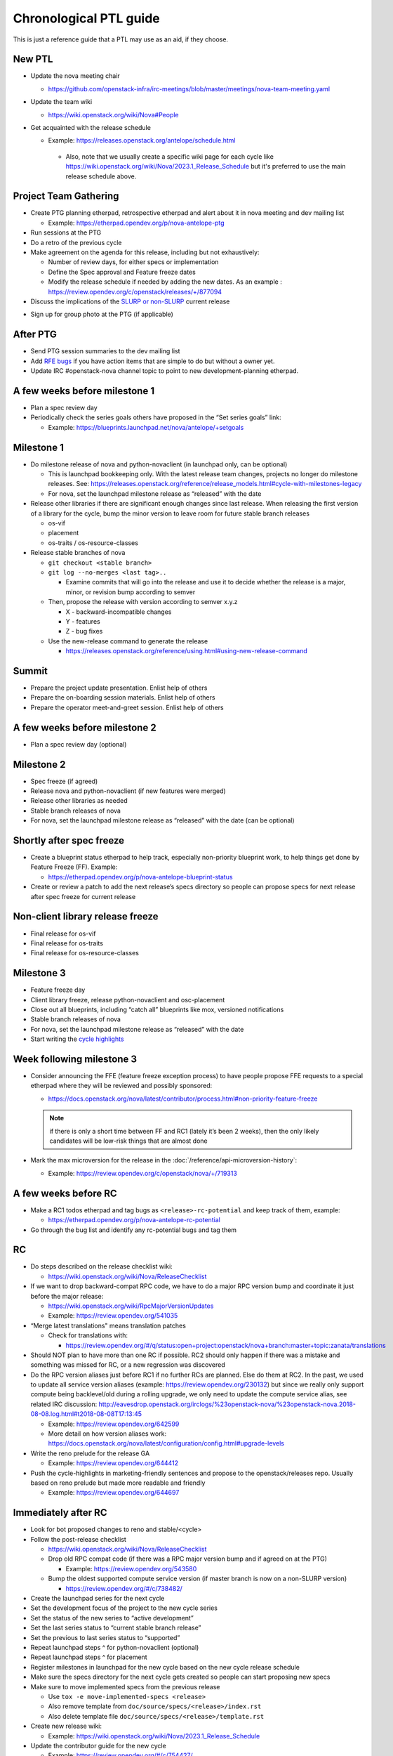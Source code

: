..
      Licensed under the Apache License, Version 2.0 (the "License"); you may
      not use this file except in compliance with the License. You may obtain
      a copy of the License at

          http://www.apache.org/licenses/LICENSE-2.0

      Unless required by applicable law or agreed to in writing, software
      distributed under the License is distributed on an "AS IS" BASIS, WITHOUT
      WARRANTIES OR CONDITIONS OF ANY KIND, either express or implied. See the
      License for the specific language governing permissions and limitations
      under the License.

Chronological PTL guide
=======================

This is just a reference guide that a PTL may use as an aid, if they choose.

New PTL
-------

* Update the nova meeting chair

  * https://github.com/openstack-infra/irc-meetings/blob/master/meetings/nova-team-meeting.yaml

* Update the team wiki

  * https://wiki.openstack.org/wiki/Nova#People

* Get acquainted with the release schedule

  * Example: https://releases.openstack.org/antelope/schedule.html

   * Also, note that we usually create a specific wiki page for each cycle like
     https://wiki.openstack.org/wiki/Nova/2023.1_Release_Schedule but it's
     preferred to use the main release schedule above.

Project Team Gathering
----------------------

* Create PTG planning etherpad, retrospective etherpad and alert about it in
  nova meeting and dev mailing list

  * Example: https://etherpad.opendev.org/p/nova-antelope-ptg

* Run sessions at the PTG

* Do a retro of the previous cycle

* Make agreement on the agenda for this release, including but not exhaustively:

  * Number of review days, for either specs or implementation
  * Define the Spec approval and Feature freeze dates
  * Modify the release schedule if needed by adding the new dates.
    As an example : https://review.opendev.org/c/openstack/releases/+/877094

* Discuss the implications of the `SLURP or non-SLURP`__ current release

.. __: https://governance.openstack.org/tc/resolutions/20220210-release-cadence-adjustment.html

* Sign up for group photo at the PTG (if applicable)


After PTG
---------

* Send PTG session summaries to the dev mailing list

* Add `RFE bugs`__ if you have action items that are simple to do but without a owner yet.

* Update IRC #openstack-nova channel topic to point to new development-planning
  etherpad.

.. __: https://bugs.launchpad.net/nova/+bugs?field.tag=rfe

A few weeks before milestone 1
------------------------------

* Plan a spec review day

* Periodically check the series goals others have proposed in the “Set series
  goals” link:

  * Example: https://blueprints.launchpad.net/nova/antelope/+setgoals

Milestone 1
-----------

* Do milestone release of nova and python-novaclient (in launchpad only, can be
  optional)

  * This is launchpad bookkeeping only. With the latest release team changes,
    projects no longer do milestone releases. See: https://releases.openstack.org/reference/release_models.html#cycle-with-milestones-legacy

  * For nova, set the launchpad milestone release as “released” with the date

* Release other libraries if there are significant enough changes since last
  release. When releasing the first version of a library for the cycle, bump
  the minor version to leave room for future stable branch releases

  * os-vif
  * placement
  * os-traits / os-resource-classes

* Release stable branches of nova

  * ``git checkout <stable branch>``

  * ``git log --no-merges <last tag>..``

    * Examine commits that will go into the release and use it to decide
      whether the release is a major, minor, or revision bump according to
      semver

  * Then, propose the release with version according to semver x.y.z

    * X - backward-incompatible changes

    * Y - features

    * Z - bug fixes

  * Use the new-release command to generate the release

    * https://releases.openstack.org/reference/using.html#using-new-release-command

Summit
------

* Prepare the project update presentation. Enlist help of others

* Prepare the on-boarding session materials. Enlist help of others

* Prepare the operator meet-and-greet session. Enlist help of others

A few weeks before milestone 2
------------------------------

* Plan a spec review day (optional)

Milestone 2
-----------

* Spec freeze (if agreed)

* Release nova and python-novaclient (if new features were merged)

* Release other libraries as needed

* Stable branch releases of nova

* For nova, set the launchpad milestone release as “released” with the date
  (can be optional)

Shortly after spec freeze
-------------------------

* Create a blueprint status etherpad to help track, especially non-priority
  blueprint work, to help things get done by Feature Freeze (FF). Example:

  * https://etherpad.opendev.org/p/nova-antelope-blueprint-status

* Create or review a patch to add the next release’s specs directory so people
  can propose specs for next release after spec freeze for current release

Non-client library release freeze
---------------------------------

* Final release for os-vif
* Final release for os-traits
* Final release for os-resource-classes

Milestone 3
-----------

* Feature freeze day

* Client library freeze, release python-novaclient and osc-placement

* Close out all blueprints, including “catch all” blueprints like mox,
  versioned notifications

* Stable branch releases of nova

* For nova, set the launchpad milestone release as “released” with the date

* Start writing the `cycle highlights
  <https://docs.openstack.org/project-team-guide/release-management.html#cycle-highlights>`__

Week following milestone 3
--------------------------

* Consider announcing the FFE (feature freeze exception process) to have people
  propose FFE requests to a special etherpad where they will be reviewed and
  possibly sponsored:

  * https://docs.openstack.org/nova/latest/contributor/process.html#non-priority-feature-freeze

  .. note::

    if there is only a short time between FF and RC1 (lately it’s been 2
    weeks), then the only likely candidates will be low-risk things that are
    almost done

* Mark the max microversion for the release in the
  :doc:`/reference/api-microversion-history`:

  * Example: https://review.opendev.org/c/openstack/nova/+/719313

A few weeks before RC
---------------------

* Make a RC1 todos etherpad and tag bugs as ``<release>-rc-potential`` and keep
  track of them, example:

  * https://etherpad.opendev.org/p/nova-antelope-rc-potential

* Go through the bug list and identify any rc-potential bugs and tag them

RC
--

* Do steps described on the release checklist wiki:

  * https://wiki.openstack.org/wiki/Nova/ReleaseChecklist

* If we want to drop backward-compat RPC code, we have to do a major RPC
  version bump and coordinate it just before the major release:

  * https://wiki.openstack.org/wiki/RpcMajorVersionUpdates

  * Example: https://review.opendev.org/541035

* “Merge latest translations" means translation patches

  * Check for translations with:

    * https://review.opendev.org/#/q/status:open+project:openstack/nova+branch:master+topic:zanata/translations

* Should NOT plan to have more than one RC if possible. RC2 should only happen
  if there was a mistake and something was missed for RC, or a new regression
  was discovered

* Do the RPC version aliases just before RC1 if no further RCs are planned.
  Else do them at RC2. In the past, we used to update all service version
  aliases (example: https://review.opendev.org/230132) but since we really
  only support compute being backlevel/old during a rolling upgrade, we only
  need to update the compute service alias, see related IRC discussion:
  http://eavesdrop.openstack.org/irclogs/%23openstack-nova/%23openstack-nova.2018-08-08.log.html#t2018-08-08T17:13:45

  * Example: https://review.opendev.org/642599

  * More detail on how version aliases work: https://docs.openstack.org/nova/latest/configuration/config.html#upgrade-levels

* Write the reno prelude for the release GA

  * Example: https://review.opendev.org/644412

* Push the cycle-highlights in marketing-friendly sentences and propose to the
  openstack/releases repo. Usually based on reno prelude but made more readable
  and friendly

  * Example: https://review.opendev.org/644697

Immediately after RC
--------------------

* Look for bot proposed changes to reno and stable/<cycle>

* Follow the post-release checklist

  * https://wiki.openstack.org/wiki/Nova/ReleaseChecklist

  * Drop old RPC compat code (if there was a RPC major version bump and if
    agreed on at the PTG)

    * Example: https://review.opendev.org/543580

  * Bump the oldest supported compute service version (if master branch is now
    on a non-SLURP version)

    * https://review.opendev.org/#/c/738482/

* Create the launchpad series for the next cycle

* Set the development focus of the project to the new cycle series

* Set the status of the new series to “active development”

* Set the last series status to “current stable branch release”

* Set the previous to last series status to “supported”

* Repeat launchpad steps ^ for python-novaclient (optional)

* Repeat launchpad steps ^ for placement

* Register milestones in launchpad for the new cycle based on the new cycle
  release schedule

* Make sure the specs directory for the next cycle gets created so people can
  start proposing new specs

* Make sure to move implemented specs from the previous release

  * Use ``tox -e move-implemented-specs <release>``

  * Also remove template from ``doc/source/specs/<release>/index.rst``

  * Also delete template file ``doc/source/specs/<release>/template.rst``

* Create new release wiki:

  * Example: https://wiki.openstack.org/wiki/Nova/2023.1_Release_Schedule

* Update the contributor guide for the new cycle

  * Example: https://review.opendev.org/#/c/754427/

Miscellaneous Notes
-------------------

How to approve a launchpad blueprint
************************************

* Set the approver as the person who +W the spec, or set to self if it’s
  specless

* Set the Direction => Approved and Definition => Approved and make sure the
  Series goal is set to the current release. If code is already proposed, set
  Implementation => Needs Code Review

* Add a comment to the Whiteboard explaining the approval, with a date
  (launchpad does not record approval dates). For example: “We discussed this
  in the team meeting and agreed to approve this for <release>. -- <nick>
  <YYYYMMDD>”

How to complete a launchpad blueprint
*************************************

* Set Implementation => Implemented. The completion date will be recorded by
  launchpad
